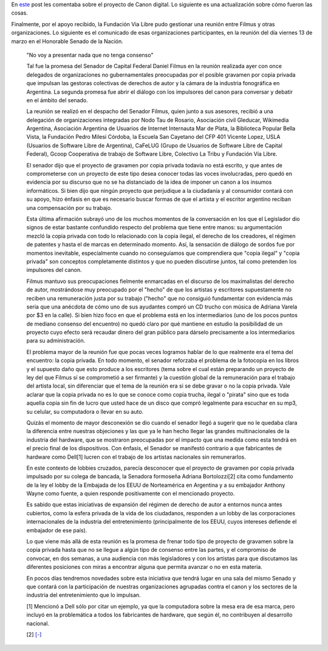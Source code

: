 .. title: El Canon y el consenso... ¿de quienes?
.. date: 2009-03-17 14:27:56
.. tags: canon, Filmus

En `este <http://www.taniquetil.com.ar/plog/post/1/399>`_ post les comentaba sobre el proyecto de Canon digital. Lo siguiente es una actualización sobre cómo fueron las cosas.

Finalmente, por el apoyo recibido, la Fundación Via Libre pudo gestionar una reunión entre Filmus y otras organizaciones. Lo siguiente es el comunicado de esas organizaciones participantes, en la reunión del día viernes 13 de marzo en el Honorable Senado de la Nación.

    "No voy a presentar nada que no tenga consenso"

    Tal fue la promesa del Senador de Capital Federal Daniel Filmus en la reunión realizada ayer con once delegados de organizaciones no gubernamentales preocupadas por el posible gravamen por copia privada que impulsan las gestoras colectivas de derechos de autor y la cámara de la industria fonográfica en Argentina. La segunda promesa fue abrir el diálogo con los impulsores del canon para conversar y debatir en el ámbito del senado.

    La reunión se realizó en el despacho del Senador Filmus, quien junto a sus asesores, recibió a una delegación de organizaciones integradas por Nodo Tau de Rosario, Asociación civil Gleducar, Wikimedia Argentina, Asociación Argentina de Usuarios de Internet Internauta Mar de Plata, la Biblioteca Popular Bella Vista, la Fundación Pedro Milesi Córdoba, la Escuela San Cayetano del CFP 401 Vicente Lopez, USLA (Usuarios de Software Libre de Argentina), CaFeLUG (Grupo de Usuarios de Software Libre de Capital Federal), Gcoop Cooperativa de trabajo de Software Libre, Colectivo La Tribu y Fundación Vía Libre.

    El senador dijo que el proyecto de gravamen por copia privada todavía no está escrito, y que antes de comprometerse con un proyecto de este tipo desea conocer todas las voces involucradas, pero quedó en evidencia por su discurso que no se ha distanciado de la idea de imponer un canon a los insumos informáticos. Si bien dijo que ningún proyecto que perjudique a la ciudadanía y al consumidor contará con su apoyo, hizo énfasis en que es necesario buscar formas de que el artista y el escritor argentino reciban una compensación por su trabajo.

    Esta última afirmación subrayó uno de los muchos momentos de la conversación en los que el Legislador dio signos de estar bastante confundido respecto del problema que tiene entre manos: su argumentación mezcló la copia privada con todo lo relacionado con la copia ilegal, el derecho de los creadores, el régimen de patentes y hasta el de marcas en determinado momento. Así, la sensación de diálogo de sordos fue por momentos inevitable, especialmente cuando no conseguíamos que comprendiera que "copia ilegal" y "copia privada" son conceptos completamente distintos y que no pueden discutirse juntos, tal como pretenden los impulsores del canon.

    Filmus mantuvo sus preocupaciones fielmente enmarcadas en el discurso de los maximalistas del derecho de autor, mostrándose muy preocupado por el "hecho" de que los artistas y escritores supuestamente no reciben una remuneración justa por su trabajo ("hecho" que no consiguió fundamentar con evidencia más seria que una anécdota de cómo uno de sus ayudantes compró un CD trucho con música de Adriana Varela por $3 en la calle). Si bien hizo foco en que el problema está en los intermediarios (uno de los pocos puntos de mediano consenso del encuentro) no quedó claro por qué mantiene en estudio la posibilidad de un proyecto cuyo efecto será recaudar dinero del gran público para dárselo precisamente a los intermediarios para su administración.

    El problema mayor de la reunión fue que pocas veces logramos hablar de lo que realmente era el tema del encuentro: la copia privada. En todo momento, el senador reforzaba el problema de la fotocopia en los libros y el supuesto daño que esto produce a los escritores (tema sobre el cual están preparando un proyecto de ley del que Filmus sí se comprometió a ser firmante) y la cuestión global de la remuneración para el trabajo del artista local, sin diferenciar que el tema de la reunión era si se debe gravar o no la copia privada. Vale aclarar que la copia privada no es lo que se conoce como copia trucha, ilegal o "pirata" sino que es toda aquella copia sin fin de lucro que usted hace de un disco que compró legalmente para escuchar en su mp3, su celular, su computadora o llevar en su auto.

    Quizás el momento de mayor desconexión se dio cuando el senador llegó a sugerir que no le quedaba clara la diferencia entre nuestras objeciones y las que ya le han hecho llegar las grandes multinacionales de la industria del hardware, que se mostraron preocupadas por el impacto que una medida como esta tendrá en el precio final de los dispositivos. Con énfasis, el Senador se manifestó contrario a que fabricantes de hardware como Dell[1] lucren con el trabajo de los artistas nacionales sin remunerarlos.

    En este contexto de lobbies cruzados, parecía desconocer que el proyecto de gravamen por copia privada impulsado por su colega de bancada, la Senadora formoseña Adriana Bortolozzi[2] cita como fundamento de la ley el lobby de la Embajada de los EEUU de Norteamérica en Argentina y a su embajador Anthony Wayne como fuente, a quien responde positivamente con el mencionado proyecto.

    Es sabido que estas iniciativas de expansión del régimen de derecho de autor a entornos nunca antes cubiertos, como la esfera privada de la vida de los ciudadanos, responden a un lobby de las corporaciones internacionales de la industria del entretenimiento (principalmente de los EEUU, cuyos intereses defiende el embajador de ese país).

    Lo que viene más allá de esta reunión es la promesa de frenar todo tipo de proyecto de gravamen sobre la copia privada hasta que no se llegue a algún tipo de consenso entre las partes, y el compromiso de convocar, en dos semanas, a una audiencia con más legisladores y con los artistas para que discutamos las diferentes posiciones con miras a encontrar alguna que permita avanzar o no en esta materia.

    En pocos días tendremos novedades sobre esta iniciativa que tendrá lugar en una sala del mismo Senado y que contará con la participación de nuestras organizaciones agrupadas contra el canon y los sectores de la industria del entretenimiento que lo impulsan.

    [1] Mencionó a Dell sólo por citar un ejemplo, ya que la computadora sobre la mesa era de esa marca, pero incluyó en la problemática a todos los fabricantes de hardware, que según él, no contribuyen al desarrollo nacional.

    [2] `[-] <http://www.senado.gov.ar/web/proyectos/verExpe.php?origen=S&tipo=PL&numexp=1298/08&nro_comision=&tConsulta=1>`_
